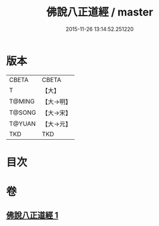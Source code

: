#+TITLE: 佛說八正道經 / master
#+DATE: 2015-11-26 13:14:52.251220
* 版本
 |     CBETA|CBETA   |
 |         T|【大】     |
 |    T@MING|【大→明】   |
 |    T@SONG|【大→宋】   |
 |    T@YUAN|【大→元】   |
 |       TKD|TKD     |

* 目次
* 卷
** [[file:KR6a0112_001.txt][佛說八正道經 1]]
